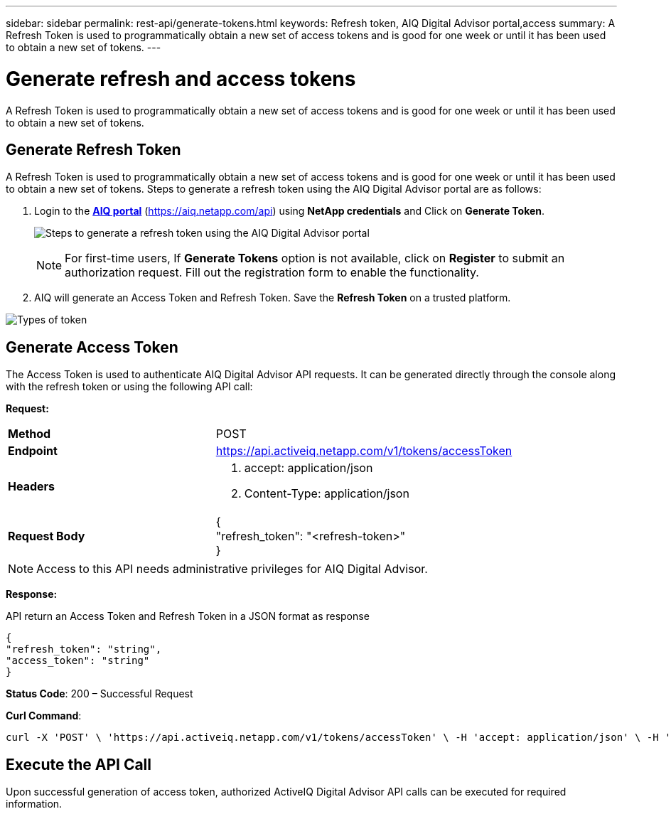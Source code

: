 ---
sidebar: sidebar
permalink: rest-api/generate-tokens.html
keywords: Refresh token, AIQ Digital Advisor portal,access  
summary: A Refresh Token is used to programmatically obtain a new set of access tokens and is good for one week or until it has been used to obtain a new set of tokens.
---

= Generate refresh and access tokens
:hardbreaks:
:nofooter:
:icons: font
:linkattrs:
:imagesdir: ../media/

[.lead]
A Refresh Token is used to programmatically obtain a new set of access tokens and is good for one week or until it has been used to obtain a new set of tokens.

== Generate Refresh Token
A Refresh Token is used to programmatically obtain a new set of access tokens and is good for one week or until it has been used to obtain a new set of tokens. Steps to generate a refresh token using the AIQ Digital Advisor portal are as follows:

. Login to the https://aiq.netapp.com/api[*AIQ portal*] (https://aiq.netapp.com/api) using *NetApp credentials* and Click on *Generate Token*.
+
image:../media/rest-api-aiq-portal.png[Steps to generate a refresh token using the AIQ Digital Advisor portal]
+
NOTE: For first-time users, If *Generate Tokens* option is not available, click on *Register* to submit an authorization request. Fill out the registration form to enable the functionality.
+
. AIQ will generate an Access Token and Refresh Token. Save the *Refresh Token* on a trusted platform.

image:../media/rest-api-token-types.png[Types of token]

== Generate Access Token
The Access Token is used to authenticate AIQ Digital Advisor API requests. It can be generated directly through the console along with the refresh token or using the following API call:

*Request:*
[width="100%",cols="41%,59%",]
|===
|*Method* |POST
|*Endpoint* |https://api.activeiq.netapp.com/v1/tokens/accessToken
|*Headers* a|
. accept: application/json
. Content-Type: application/json

|*Request Body* a|
{
"refresh_token": "<refresh-token>"
}

|===

NOTE: Access to this API needs administrative privileges for AIQ Digital Advisor.

*Response:*

API return an Access Token and Refresh Token in a JSON format as response
----
{
"refresh_token": "string",
"access_token": "string"
}
----
*Status Code*: 200 – Successful Request

*Curl Command*:
----
curl -X 'POST' \ 'https://api.activeiq.netapp.com/v1/tokens/accessToken' \ -H 'accept: application/json' \ -H 'Content-Type: application/json' \ -d ' { "refresh_token": "<refresh-token>" }'
----

== Execute the API Call

Upon successful generation of access token, authorized ActiveIQ Digital Advisor API calls can be executed for required information.